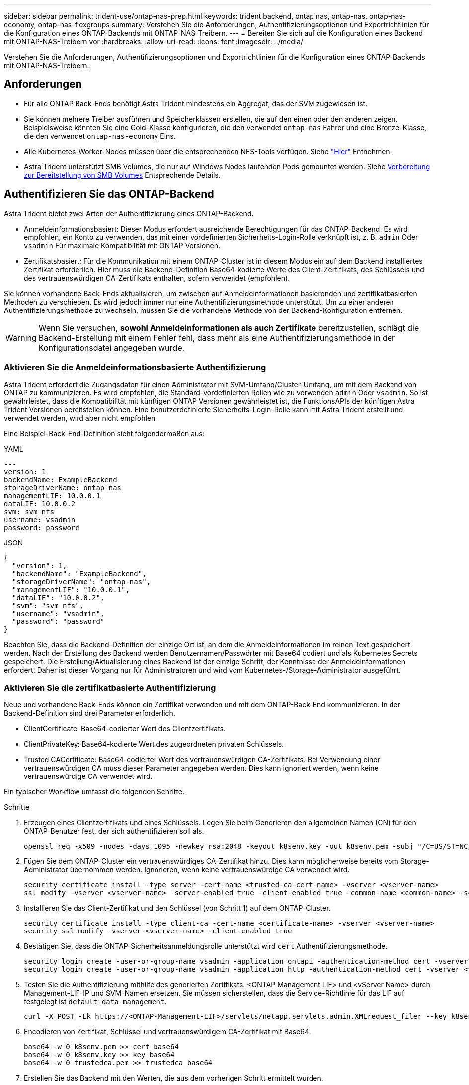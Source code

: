 ---
sidebar: sidebar 
permalink: trident-use/ontap-nas-prep.html 
keywords: trident backend, ontap nas, ontap-nas, ontap-nas-economy, ontap-nas-flexgroups 
summary: Verstehen Sie die Anforderungen, Authentifizierungsoptionen und Exportrichtlinien für die Konfiguration eines ONTAP-Backends mit ONTAP-NAS-Treibern. 
---
= Bereiten Sie sich auf die Konfiguration eines Backend mit ONTAP-NAS-Treibern vor
:hardbreaks:
:allow-uri-read: 
:icons: font
:imagesdir: ../media/


[role="lead"]
Verstehen Sie die Anforderungen, Authentifizierungsoptionen und Exportrichtlinien für die Konfiguration eines ONTAP-Backends mit ONTAP-NAS-Treibern.



== Anforderungen

* Für alle ONTAP Back-Ends benötigt Astra Trident mindestens ein Aggregat, das der SVM zugewiesen ist.
* Sie können mehrere Treiber ausführen und Speicherklassen erstellen, die auf den einen oder den anderen zeigen. Beispielsweise könnten Sie eine Gold-Klasse konfigurieren, die den verwendet `ontap-nas` Fahrer und eine Bronze-Klasse, die den verwendet `ontap-nas-economy` Eins.
* Alle Kubernetes-Worker-Nodes müssen über die entsprechenden NFS-Tools verfügen. Siehe link:worker-node-prep.html["Hier"] Entnehmen.
* Astra Trident unterstützt SMB Volumes, die nur auf Windows Nodes laufenden Pods gemountet werden. Siehe <<Vorbereitung zur Bereitstellung von SMB Volumes>> Entsprechende Details.




== Authentifizieren Sie das ONTAP-Backend

Astra Trident bietet zwei Arten der Authentifizierung eines ONTAP-Backend.

* Anmeldeinformationsbasiert: Dieser Modus erfordert ausreichende Berechtigungen für das ONTAP-Backend. Es wird empfohlen, ein Konto zu verwenden, das mit einer vordefinierten Sicherheits-Login-Rolle verknüpft ist, z. B. `admin` Oder `vsadmin` Für maximale Kompatibilität mit ONTAP Versionen.
* Zertifikatsbasiert: Für die Kommunikation mit einem ONTAP-Cluster ist in diesem Modus ein auf dem Backend installiertes Zertifikat erforderlich. Hier muss die Backend-Definition Base64-kodierte Werte des Client-Zertifikats, des Schlüssels und des vertrauenswürdigen CA-Zertifikats enthalten, sofern verwendet (empfohlen).


Sie können vorhandene Back-Ends aktualisieren, um zwischen auf Anmeldeinformationen basierenden und zertifikatbasierten Methoden zu verschieben. Es wird jedoch immer nur eine Authentifizierungsmethode unterstützt. Um zu einer anderen Authentifizierungsmethode zu wechseln, müssen Sie die vorhandene Methode von der Backend-Konfiguration entfernen.


WARNING: Wenn Sie versuchen, *sowohl Anmeldeinformationen als auch Zertifikate* bereitzustellen, schlägt die Backend-Erstellung mit einem Fehler fehl, dass mehr als eine Authentifizierungsmethode in der Konfigurationsdatei angegeben wurde.



=== Aktivieren Sie die Anmeldeinformationsbasierte Authentifizierung

Astra Trident erfordert die Zugangsdaten für einen Administrator mit SVM-Umfang/Cluster-Umfang, um mit dem Backend von ONTAP zu kommunizieren. Es wird empfohlen, die Standard-vordefinierten Rollen wie zu verwenden `admin` Oder `vsadmin`. So ist gewährleistet, dass die Kompatibilität mit künftigen ONTAP Versionen gewährleistet ist, die FunktionsAPIs der künftigen Astra Trident Versionen bereitstellen können. Eine benutzerdefinierte Sicherheits-Login-Rolle kann mit Astra Trident erstellt und verwendet werden, wird aber nicht empfohlen.

Eine Beispiel-Back-End-Definition sieht folgendermaßen aus:

[role="tabbed-block"]
====
.YAML
--
[listing]
----
---
version: 1
backendName: ExampleBackend
storageDriverName: ontap-nas
managementLIF: 10.0.0.1
dataLIF: 10.0.0.2
svm: svm_nfs
username: vsadmin
password: password
----
--
.JSON
--
[listing]
----
{
  "version": 1,
  "backendName": "ExampleBackend",
  "storageDriverName": "ontap-nas",
  "managementLIF": "10.0.0.1",
  "dataLIF": "10.0.0.2",
  "svm": "svm_nfs",
  "username": "vsadmin",
  "password": "password"
}
----
--
====
Beachten Sie, dass die Backend-Definition der einzige Ort ist, an dem die Anmeldeinformationen im reinen Text gespeichert werden. Nach der Erstellung des Backend werden Benutzernamen/Passwörter mit Base64 codiert und als Kubernetes Secrets gespeichert. Die Erstellung/Aktualisierung eines Backend ist der einzige Schritt, der Kenntnisse der Anmeldeinformationen erfordert. Daher ist dieser Vorgang nur für Administratoren und wird vom Kubernetes-/Storage-Administrator ausgeführt.



=== Aktivieren Sie die zertifikatbasierte Authentifizierung

Neue und vorhandene Back-Ends können ein Zertifikat verwenden und mit dem ONTAP-Back-End kommunizieren. In der Backend-Definition sind drei Parameter erforderlich.

* ClientCertificate: Base64-codierter Wert des Clientzertifikats.
* ClientPrivateKey: Base64-kodierte Wert des zugeordneten privaten Schlüssels.
* Trusted CACertificate: Base64-codierter Wert des vertrauenswürdigen CA-Zertifikats. Bei Verwendung einer vertrauenswürdigen CA muss dieser Parameter angegeben werden. Dies kann ignoriert werden, wenn keine vertrauenswürdige CA verwendet wird.


Ein typischer Workflow umfasst die folgenden Schritte.

.Schritte
. Erzeugen eines Clientzertifikats und eines Schlüssels. Legen Sie beim Generieren den allgemeinen Namen (CN) für den ONTAP-Benutzer fest, der sich authentifizieren soll als.
+
[listing]
----
openssl req -x509 -nodes -days 1095 -newkey rsa:2048 -keyout k8senv.key -out k8senv.pem -subj "/C=US/ST=NC/L=RTP/O=NetApp/CN=vsadmin"
----
. Fügen Sie dem ONTAP-Cluster ein vertrauenswürdiges CA-Zertifikat hinzu. Dies kann möglicherweise bereits vom Storage-Administrator übernommen werden. Ignorieren, wenn keine vertrauenswürdige CA verwendet wird.
+
[listing]
----
security certificate install -type server -cert-name <trusted-ca-cert-name> -vserver <vserver-name>
ssl modify -vserver <vserver-name> -server-enabled true -client-enabled true -common-name <common-name> -serial <SN-from-trusted-CA-cert> -ca <cert-authority>
----
. Installieren Sie das Client-Zertifikat und den Schlüssel (von Schritt 1) auf dem ONTAP-Cluster.
+
[listing]
----
security certificate install -type client-ca -cert-name <certificate-name> -vserver <vserver-name>
security ssl modify -vserver <vserver-name> -client-enabled true
----
. Bestätigen Sie, dass die ONTAP-Sicherheitsanmeldungsrolle unterstützt wird `cert` Authentifizierungsmethode.
+
[listing]
----
security login create -user-or-group-name vsadmin -application ontapi -authentication-method cert -vserver <vserver-name>
security login create -user-or-group-name vsadmin -application http -authentication-method cert -vserver <vserver-name>
----
. Testen Sie die Authentifizierung mithilfe des generierten Zertifikats. <ONTAP Management LIF> und <vServer Name> durch Management-LIF-IP und SVM-Namen ersetzen. Sie müssen sicherstellen, dass die Service-Richtlinie für das LIF auf festgelegt ist `default-data-management`.
+
[listing]
----
curl -X POST -Lk https://<ONTAP-Management-LIF>/servlets/netapp.servlets.admin.XMLrequest_filer --key k8senv.key --cert ~/k8senv.pem -d '<?xml version="1.0" encoding="UTF-8"?><netapp xmlns="http://www.netapp.com/filer/admin" version="1.21" vfiler="<vserver-name>"><vserver-get></vserver-get></netapp>'
----
. Encodieren von Zertifikat, Schlüssel und vertrauenswürdigem CA-Zertifikat mit Base64.
+
[listing]
----
base64 -w 0 k8senv.pem >> cert_base64
base64 -w 0 k8senv.key >> key_base64
base64 -w 0 trustedca.pem >> trustedca_base64
----
. Erstellen Sie das Backend mit den Werten, die aus dem vorherigen Schritt ermittelt wurden.
+
[listing]
----
cat cert-backend-updated.json
{
"version": 1,
"storageDriverName": "ontap-nas",
"backendName": "NasBackend",
"managementLIF": "1.2.3.4",
"dataLIF": "1.2.3.8",
"svm": "vserver_test",
"clientCertificate": "Faaaakkkkeeee...Vaaalllluuuueeee",
"clientPrivateKey": "LS0tFaKE...0VaLuES0tLS0K",
"storagePrefix": "myPrefix_"
}

#Update backend with tridentctl
tridentctl update backend NasBackend -f cert-backend-updated.json -n trident
+------------+----------------+--------------------------------------+--------+---------+
|    NAME    | STORAGE DRIVER |                 UUID                 | STATE  | VOLUMES |
+------------+----------------+--------------------------------------+--------+---------+
| NasBackend | ontap-nas      | 98e19b74-aec7-4a3d-8dcf-128e5033b214 | online |       9 |
+------------+----------------+--------------------------------------+--------+---------+
----




=== Aktualisieren Sie Authentifizierungsmethoden, oder drehen Sie die Anmeldedaten

Sie können ein vorhandenes Backend aktualisieren, um eine andere Authentifizierungsmethode zu verwenden oder ihre Anmeldedaten zu drehen. Das funktioniert auf beide Arten: Back-Ends, die einen Benutzernamen/ein Passwort verwenden, können aktualisiert werden, um Zertifikate zu verwenden; Back-Ends, die Zertifikate verwenden, können auf Benutzername/Passwort-basiert aktualisiert werden. Dazu müssen Sie die vorhandene Authentifizierungsmethode entfernen und die neue Authentifizierungsmethode hinzufügen. Verwenden Sie dann die aktualisierte Backend.json-Datei, die die erforderlichen Parameter enthält `tridentctl update backend`.

[listing]
----
cat cert-backend-updated.json
{
"version": 1,
"storageDriverName": "ontap-nas",
"backendName": "NasBackend",
"managementLIF": "1.2.3.4",
"dataLIF": "1.2.3.8",
"svm": "vserver_test",
"username": "vsadmin",
"password": "password",
"storagePrefix": "myPrefix_"
}

#Update backend with tridentctl
tridentctl update backend NasBackend -f cert-backend-updated.json -n trident
+------------+----------------+--------------------------------------+--------+---------+
|    NAME    | STORAGE DRIVER |                 UUID                 | STATE  | VOLUMES |
+------------+----------------+--------------------------------------+--------+---------+
| NasBackend | ontap-nas      | 98e19b74-aec7-4a3d-8dcf-128e5033b214 | online |       9 |
+------------+----------------+--------------------------------------+--------+---------+
----

NOTE: Bei der Änderung von Passwörtern muss der Speicheradministrator das Kennwort für den Benutzer auf ONTAP aktualisieren. Auf diese Weise folgt ein Backend-Update. Beim Drehen von Zertifikaten können dem Benutzer mehrere Zertifikate hinzugefügt werden. Das Backend wird dann aktualisiert und verwendet das neue Zertifikat. Danach kann das alte Zertifikat aus dem ONTAP Cluster gelöscht werden.

Durch die Aktualisierung eines Backend wird der Zugriff auf Volumes, die bereits erstellt wurden, nicht unterbrochen, und auch die danach erstellten Volume-Verbindungen werden beeinträchtigt. Ein erfolgreiches Backend-Update zeigt, dass Astra Trident mit dem ONTAP-Backend kommunizieren und zukünftige Volume-Operationen verarbeiten kann.



== Management der NFS-Exportrichtlinien

Astra Trident verwendet NFS-Exportrichtlinien, um den Zugriff auf die Volumes zu kontrollieren, die er bereitstellt.

Astra Trident bietet zwei Optionen für die Arbeit mit Exportrichtlinien:

* Astra Trident kann die Exportrichtlinie selbst dynamisch managen. In diesem Betriebsmodus spezifiziert der Storage-Administrator eine Liste mit CIDR-Blöcken, die zulässige IP-Adressen darstellen. Astra Trident fügt automatisch Node-IPs hinzu, die in diese Bereiche fallen, zur Exportrichtlinie hinzu. Wenn keine CIDRs angegeben werden, wird alternativ jede auf den Knoten gefundene globale Unicast-IP mit globalem Umfang zur Exportrichtlinie hinzugefügt.
* Storage-Administratoren können eine Exportrichtlinie erstellen und Regeln manuell hinzufügen. Astra Trident verwendet die Standard-Exportrichtlinie, es sei denn, in der Konfiguration ist ein anderer Name der Exportrichtlinie angegeben.




=== Dynamisches Managen von Exportrichtlinien

Astra Trident bietet die Möglichkeit, Richtlinien für den Export von ONTAP Back-Ends dynamisch zu managen. So kann der Storage-Administrator einen zulässigen Adressraum für Worker-Node-IPs festlegen, anstatt explizite Regeln manuell zu definieren. Dies vereinfacht das Management von Exportrichtlinien erheblich. Änderungen der Exportrichtlinie erfordern keine manuellen Eingriffe des Storage-Clusters mehr. Darüber hinaus hilft dies, den Zugriff auf den Storage-Cluster nur auf Worker-Nodes mit IPs im angegebenen Bereich zu beschränken, was ein fein abgestimmtes und automatisiertes Management unterstützt.


NOTE: Verwenden Sie keine Network Address Translation (NAT), wenn Sie dynamische Exportrichtlinien verwenden. Bei NAT erkennt der Speicher-Controller die Frontend-NAT-Adresse und nicht die tatsächliche IP-Host-Adresse, so dass der Zugriff verweigert wird, wenn in den Exportregeln keine Übereinstimmung gefunden wird.



==== Beispiel

Es müssen zwei Konfigurationsoptionen verwendet werden. Hier ist eine Beispiel-Backend-Definition:

[listing]
----
---
version: 1
storageDriverName: ontap-nas
backendName: ontap_nas_auto_export
managementLIF: 192.168.0.135
svm: svm1
username: vsadmin
password: password
autoExportCIDRs:
- 192.168.0.0/24
autoExportPolicy: true
----

NOTE: Wenn Sie diese Funktion verwenden, müssen Sie sicherstellen, dass für die Root-Verbindung in Ihrer SVM eine zuvor erstellte Exportrichtlinie mit einer Exportregel vorhanden ist, die den CIDR-Block des Nodes zulässt (z. B. die standardmäßige Exportrichtlinie). Folgen Sie stets den von NetApp empfohlenen Best Practices, um eine SVM für Astra Trident zu zuweisen.

Hier ist eine Erklärung, wie diese Funktion funktioniert, anhand des obigen Beispiels:

*  `autoExportPolicy` Ist auf festgelegt `true`. Dies zeigt an, dass Astra Trident eine Exportrichtlinie für den erstellen wird `svm1` SVM und das Hinzufügen und Löschen von Regeln mit behandeln `autoExportCIDRs` Adressblöcke. Beispiel: Ein Backend mit UUID 403b5326-8482-40db-96d0-d83fb3f4daec und `autoExportPolicy` Auf einstellen `true` Erstellt eine Exportrichtlinie mit dem Namen `trident-403b5326-8482-40db-96d0-d83fb3f4daec` Auf der SVM.
* `autoExportCIDRs` Enthält eine Liste von Adressblöcken. Dieses Feld ist optional und standardmäßig [„0.0.0.0/0“, „:/0“]. Falls nicht definiert, fügt Astra Trident alle Unicast-Adressen mit globellem Umfang hinzu, die auf den Worker-Nodes gefunden wurden.


In diesem Beispiel ist der `192.168.0.0/24` Adressbereich wird bereitgestellt. Das zeigt an, dass die Kubernetes-Node-IPs, die in diesen Adressbereich fallen, der vom Astra Trident erstellten Exportrichtlinie hinzugefügt werden. Wenn Astra Trident einen Knoten registriert, auf dem er ausgeführt wird, ruft er die IP-Adressen des Knotens ab und überprüft sie auf die in angegebenen Adressblöcke `autoExportCIDRs`. Nach dem Filtern der IPs erstellt Astra Trident Regeln für die Exportrichtlinie für die erkannte Client-IPs. Dabei gilt für jeden Node eine Regel, die er identifiziert.

Sie können aktualisieren `autoExportPolicy` Und `autoExportCIDRs` Für Back-Ends, nachdem Sie sie erstellt haben. Sie können neue CIDRs für ein Backend anhängen, das automatisch verwaltet wird oder vorhandene CIDRs löschen. Beim Löschen von CIDRs Vorsicht walten lassen, um sicherzustellen, dass vorhandene Verbindungen nicht unterbrochen werden. Sie können auch wählen, zu deaktivieren `autoExportPolicy` Für ein Backend und kehren Sie zu einer manuell erstellten Exportrichtlinie zurück. Dazu muss die Einstellung festgelegt werden `exportPolicy` Parameter in Ihrer Backend-Konfiguration.

Nachdem Astra Trident ein Backend erstellt oder aktualisiert hat, können Sie das Backend mit überprüfen `tridentctl` Oder das entsprechende `tridentbackend` CRD:

[listing]
----
./tridentctl get backends ontap_nas_auto_export -n trident -o yaml
items:
- backendUUID: 403b5326-8482-40db-96d0-d83fb3f4daec
  config:
    aggregate: ""
    autoExportCIDRs:
    - 192.168.0.0/24
    autoExportPolicy: true
    backendName: ontap_nas_auto_export
    chapInitiatorSecret: ""
    chapTargetInitiatorSecret: ""
    chapTargetUsername: ""
    chapUsername: ""
    dataLIF: 192.168.0.135
    debug: false
    debugTraceFlags: null
    defaults:
      encryption: "false"
      exportPolicy: <automatic>
      fileSystemType: ext4
----
Wenn Nodes zu einem Kubernetes-Cluster hinzugefügt und beim Astra Trident Controller registriert werden, werden die Exportrichtlinien vorhandener Back-Ends aktualisiert (vorausgesetzt, sie sind in den in angegebenen Adressbereich enthalten `autoExportCIDRs` Für das Backend).

Wenn ein Node entfernt wird, überprüft Astra Trident alle Back-Ends, die online sind, um die Zugriffsregel für den Node zu entfernen. Indem Astra Trident diese Node-IP aus den Exportrichtlinien für gemanagte Back-Ends entfernt, verhindert er abnormale Mounts, sofern diese IP nicht von einem neuen Node im Cluster verwendet wird.

Aktualisieren Sie bei zuvor vorhandenen Back-Ends das Backend mit `tridentctl update backend` Stellt sicher, dass Astra Trident die Exportrichtlinien automatisch verwaltet. Dadurch wird eine neue Exportrichtlinie erstellt, die nach der UUID des Backends benannt ist und Volumes, die auf dem Backend vorhanden sind, verwenden die neu erstellte Exportrichtlinie, wenn sie wieder gemountet werden.


NOTE: Wenn Sie ein Backend mit automatisch gemanagten Exportrichtlinien löschen, wird die dynamisch erstellte Exportrichtlinie gelöscht. Wenn das Backend neu erstellt wird, wird es als neues Backend behandelt und erzeugt eine neue Exportrichtlinie.

Wenn die IP-Adresse eines aktiven Node aktualisiert wird, müssen Sie den Astra Trident Pod auf dem Node neu starten. Astra Trident aktualisiert dann die Exportrichtlinie für Back-Ends, die es verwaltet, um diese IP-Änderung zu berücksichtigen.



== Vorbereitung zur Bereitstellung von SMB Volumes

Mit ein wenig Vorbereitung können Sie SMB Volumes mit bereitstellen `ontap-nas` Treiber.


WARNING: Zur Erstellung eines müssen Sie auf der SVM sowohl NFS- als auch SMB/CIFS-Protokolle konfigurieren `ontap-nas-economy` SMB Volume für ONTAP vor Ort: Ist eines dieser Protokolle nicht konfiguriert, schlägt die Erstellung von SMB Volumes fehl.

.Bevor Sie beginnen
Bevor Sie SMB-Volumes bereitstellen können, müssen Sie über Folgendes verfügen:

* Kubernetes-Cluster mit einem Linux-Controller-Knoten und mindestens einem Windows-Worker-Node, auf dem Windows Server 2019 ausgeführt wird. Astra Trident unterstützt SMB Volumes, die nur auf Windows Nodes laufenden Pods gemountet werden.
* Mindestens ein Astra Trident-Geheimnis, der Ihre Active Directory-Anmeldedaten enthält. Um Geheimnis zu erzeugen `smbcreds`:
+
[listing]
----
kubectl create secret generic smbcreds --from-literal username=user --from-literal password='password'
----
* Ein CSI-Proxy, der als Windows-Dienst konfiguriert ist. Zum Konfigurieren von A `csi-proxy`Weitere Informationen finden Sie unter link:https://github.com/kubernetes-csi/csi-proxy["GitHub: CSI-Proxy"^] Oder link:https://github.com/Azure/aks-engine/blob/master/docs/topics/csi-proxy-windows.md["GitHub: CSI Proxy für Windows"^] Für Kubernetes-Knoten, die auf Windows ausgeführt werden.


.Schritte
. Bei On-Premises-ONTAP können Sie optional eine SMB-Freigabe erstellen oder Astra Trident eine für Sie erstellen.
+

NOTE: SMB-Freigaben sind für Amazon FSX for ONTAP erforderlich.

+
Sie können SMB-Admin-Freigaben auf zwei Arten erstellen: Mit link:https://learn.microsoft.com/en-us/troubleshoot/windows-server/system-management-components/what-is-microsoft-management-console["Microsoft Management Console"^] Snap-in für freigegebene Ordner oder mit der ONTAP-CLI. So erstellen Sie SMB-Freigaben mithilfe der ONTAP-CLI:

+
.. Erstellen Sie bei Bedarf die Verzeichnispfadstruktur für die Freigabe.
+
Der `vserver cifs share create` Der Befehl überprüft während der Freigabenerstellung den in der Option -path angegebenen Pfad. Wenn der angegebene Pfad nicht vorhanden ist, schlägt der Befehl fehl.

.. Erstellen einer mit der angegebenen SVM verknüpften SMB-Freigabe:
+
[listing]
----
vserver cifs share create -vserver vserver_name -share-name share_name -path path [-share-properties share_properties,...] [other_attributes] [-comment text]
----
.. Vergewissern Sie sich, dass die Freigabe erstellt wurde:
+
[listing]
----
vserver cifs share show -share-name share_name
----
+

NOTE: Siehe link:https://docs.netapp.com/us-en/ontap/smb-config/create-share-task.html["Erstellen Sie eine SMB-Freigabe"^] Vollständige Informationen.



. Beim Erstellen des Backend müssen Sie Folgendes konfigurieren, um SMB-Volumes festzulegen. Alle FSX-Konfigurationsoptionen für ONTAP-Backend finden Sie unter link:trident-fsx-examples.html["FSX für ONTAP Konfigurationsoptionen und Beispiele"].
+
[cols="1,2,1"]
|===
| Parameter | Beschreibung | Beispiel 


| `smbShare` | Sie können eine der folgenden Optionen angeben: Den Namen einer SMB-Freigabe, die mit der Microsoft Management Console oder der ONTAP-CLI erstellt wurde, einen Namen, über den Astra Trident die SMB-Freigabe erstellen kann, oder Sie können den Parameter leer lassen, um den Zugriff auf gemeinsame Freigaben auf Volumes zu verhindern.

Dieser Parameter ist für On-Premises-ONTAP optional.

Dieser Parameter ist für Amazon FSX for ONTAP-Back-Ends erforderlich und darf nicht leer sein. | `smb-share` 


| `nasType` | *Muss auf eingestellt sein `smb`.* Wenn Null, wird standardmäßig auf gesetzt `nfs`. | `smb` 


| `securityStyle` | Sicherheitstyp für neue Volumes.

*Muss auf eingestellt sein `ntfs` Oder `mixed` Für SMB Volumes.* | `ntfs` Oder `mixed` Für SMB Volumes 


| `unixPermissions` | Modus für neue Volumes. *Muss für SMB Volumes leer gelassen werden.* | „“ 
|===

